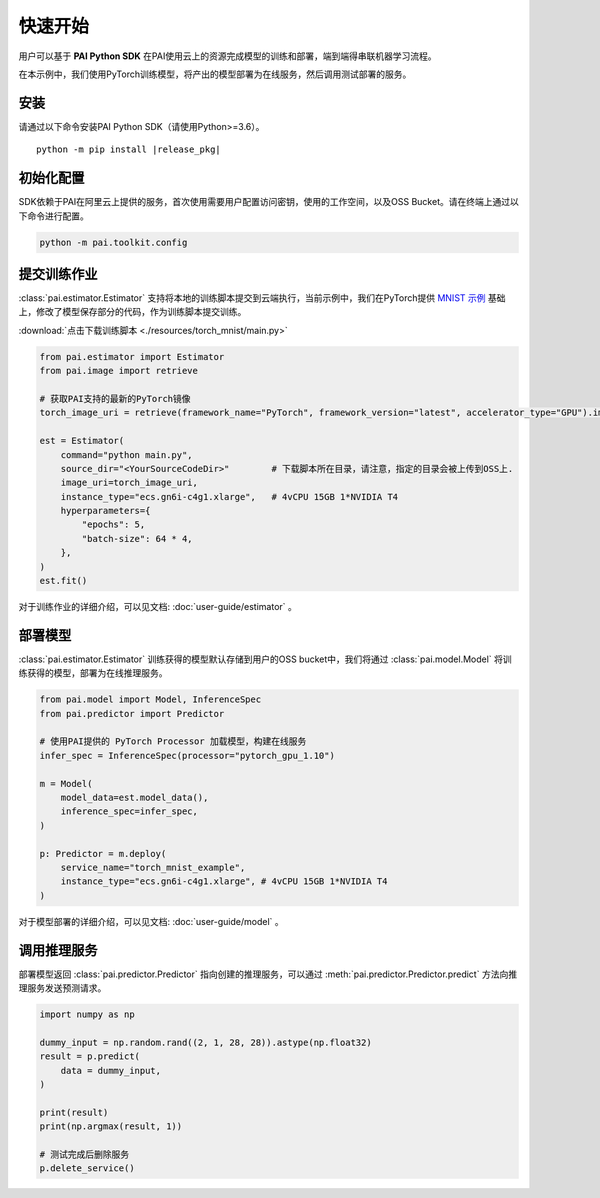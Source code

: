 ======================
快速开始
======================

用户可以基于 **PAI Python SDK** 在PAI使用云上的资源完成模型的训练和部署，端到端得串联机器学习流程。

在本示例中，我们使用PyTorch训练模型，将产出的模型部署为在线服务，然后调用测试部署的服务。

安装
-------------------------------------------

请通过以下命令安装PAI Python SDK（请使用Python>=3.6）。

.. parsed-literal::

    python -m pip install |release_pkg|



初始化配置
-------------------------------------------

SDK依赖于PAI在阿里云上提供的服务，首次使用需要用户配置访问密钥，使用的工作空间，以及OSS Bucket。请在终端上通过以下命令进行配置。


.. code-block::

    python -m pai.toolkit.config



提交训练作业
-----------------------------------

:class:`pai.estimator.Estimator` 支持将本地的训练脚本提交到云端执行，当前示例中，我们在PyTorch提供 `MNIST 示例 <https://github.com/pytorch/examples/blob/main/mnist/main.py>`_ 基础上，修改了模型保存部分的代码，作为训练脚本提交训练。

:download:`点击下载训练脚本 <./resources/torch_mnist/main.py>`

.. code-block:: python

    from pai.estimator import Estimator
    from pai.image import retrieve

    # 获取PAI支持的最新的PyTorch镜像
    torch_image_uri = retrieve(framework_name="PyTorch", framework_version="latest", accelerator_type="GPU").image_uri

    est = Estimator(
        command="python main.py",
        source_dir="<YourSourceCodeDir>"        # 下载脚本所在目录，请注意，指定的目录会被上传到OSS上.
        image_uri=torch_image_uri,
        instance_type="ecs.gn6i-c4g1.xlarge",   # 4vCPU 15GB 1*NVIDIA T4
        hyperparameters={
            "epochs": 5,
            "batch-size": 64 * 4,
        },
    )
    est.fit()


对于训练作业的详细介绍，可以见文档: :doc:`user-guide/estimator` 。

部署模型
-----------------------------------
:class:`pai.estimator.Estimator` 训练获得的模型默认存储到用户的OSS bucket中，我们将通过 :class:`pai.model.Model` 将训练获得的模型，部署为在线推理服务。

.. code-block:: python

    from pai.model import Model, InferenceSpec
    from pai.predictor import Predictor

    # 使用PAI提供的 PyTorch Processor 加载模型，构建在线服务
    infer_spec = InferenceSpec(processor="pytorch_gpu_1.10")

    m = Model(
        model_data=est.model_data(),
        inference_spec=infer_spec,
    )

    p: Predictor = m.deploy(
        service_name="torch_mnist_example",
        instance_type="ecs.gn6i-c4g1.xlarge", # 4vCPU 15GB 1*NVIDIA T4
    )

对于模型部署的详细介绍，可以见文档: :doc:`user-guide/model` 。

调用推理服务
------------------------------------

部署模型返回 :class:`pai.predictor.Predictor` 指向创建的推理服务，可以通过 :meth:`pai.predictor.Predictor.predict` 方法向推理服务发送预测请求。


.. code-block:: python

    import numpy as np

    dummy_input = np.random.rand((2, 1, 28, 28)).astype(np.float32)
    result = p.predict(
        data = dummy_input,
    )

    print(result)
    print(np.argmax(result, 1))

    # 测试完成后删除服务
    p.delete_service()

